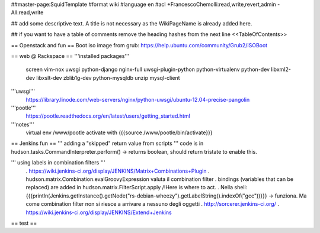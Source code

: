 ##master-page:SquidTemplate
#format wiki
#language en
#acl +FrancescoChemolli:read,write,revert,admin -All:read,write

## add some descriptive text. A title is not necessary as the WikiPageName is already added here.

## if you want to have a table of comments remove the heading hashes from the next line
<<TableOfContents>>

== Openstack and fun ==
Boot iso image from grub: https://help.ubuntu.com/community/Grub2/ISOBoot

== web @ Rackspace ==
'''installed packages'''
 screen vim-nox uwsgi python-django nginx-full uwsgi-plugin-python python-virtualenv python-dev libxml2-dev libxslt-dev zblib1g-dev python-mysqldb unzip mysql-client

'''uwsgi'''
 https://library.linode.com/web-servers/nginx/python-uwsgi/ubuntu-12.04-precise-pangolin

'''pootle'''
 https://pootle.readthedocs.org/en/latest/users/getting_started.html

'''notes'''
 virtual env /www/pootle
 activate with {{{source /www/pootle/bin/activate}}}

== Jenkins fun ==
''' adding a "skipped" return value from scripts '''
code is in hudson.tasks.CommandInterpreter.perform() -> returns boolean, should return tristate to enable this.

''' using labels in combination filters '''
 . https://wiki.jenkins-ci.org/display/JENKINS/Matrix+Combinations+Plugin
 . hudson.matrix.Combination.evalGroovyExpression valuta il combination filter
 . bindings (variables that can be replaced) are added in hudson.matrix.FilterScript.apply /!\ Here is where to act.
 . Nella shell: {{{println(Jenkins.getInstance().getNode("rs-debian-wheezy").getLabelString().indexOf("gcc"))}}} -> funziona. Ma come combination filter non si riesce a arrivare a nessuno degli oggetti
 . http://sorcerer.jenkins-ci.org/
 . https://wiki.jenkins-ci.org/display/JENKINS/Extend+Jenkins

== test ==
